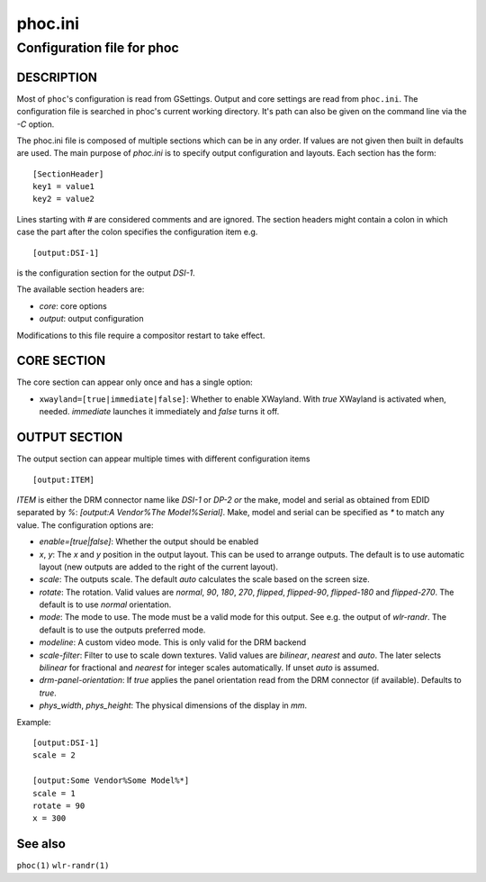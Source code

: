 .. _phoc.ini(5):

========
phoc.ini
========

---------------------------
Configuration file for phoc
---------------------------

DESCRIPTION
-----------

Most of ``phoc``'s configuration is read from GSettings. Output and
core settings are read from ``phoc.ini``. The configuration file is
searched in phoc's current working directory. It's path can also
be given on the command line via the `-C` option.

The phoc.ini file is composed of multiple sections which can be in any
order. If values are not given then built in defaults are used. The main
purpose of `phoc.ini` is to specify output configuration and layouts.
Each section has the form:

::

  [SectionHeader]
  key1 = value1
  key2 = value2

Lines starting with `#` are considered comments and are ignored. The section
headers might contain a colon in which case the part after the colon specifies
the configuration item e.g.

::

  [output:DSI-1]


is the configuration section for the output `DSI-1`.

The available section headers are:

- `core`: core options
- `output`: output configuration

Modifications to this file require a compositor restart to take effect.

CORE SECTION
------------

The core section can appear only once and has a single option:

- ``xwayland=[true|immediate|false]``: Whether to enable
  XWayland. With `true` XWayland is activated when,
  needed. `immediate` launches it immediately and `false` turns it off.

OUTPUT SECTION
--------------

The output section can appear multiple times with different
configuration items

::

  [output:ITEM]

`ITEM` is either the DRM connector name like `DSI-1` or `DP-2` *or* the make, model and serial
as obtained from EDID separated by `%`: `[output:A Vendor%The Model%Serial]`. Make, model and serial
can be specified as `*` to match any value. The configuration options are:

- `enable=[true|false]`: Whether the output should be enabled
- `x`, `y`: The `x` and `y` position in the output layout. This can be used to arrange outputs.
  The default is to use automatic layout (new outputs are added to the right of the current layout).
- `scale`: The outputs scale. The default `auto` calculates the scale based on the screen size.
- `rotate`: The rotation. Valid values are `normal`, `90`, `180`,
  `270`, `flipped`, `flipped-90`, `flipped-180` and `flipped-270`. The default is to use
  `normal` orientation.
- `mode`: The mode to use. The mode must be a valid mode for this output. See e.g. the output of `wlr-randr`.
  The default is to use the outputs preferred mode.
- `modeline`: A custom video mode. This is only valid for the DRM backend
- `scale-filter`: Filter to use to scale down textures. Valid values are `bilinear`, `nearest` and `auto`.
  The later selects `bilinear` for fractional and `nearest` for integer scales automatically. If unset
  `auto` is assumed.
- `drm-panel-orientation`: If `true` applies the panel orientation read from the DRM connector
  (if available). Defaults to `true`.
- `phys_width`, `phys_height`: The physical dimensions of the display in `mm`.

Example:

::

  [output:DSI-1]
  scale = 2

  [output:Some Vendor%Some Model%*]
  scale = 1
  rotate = 90
  x = 300

See also
--------

``phoc(1)`` ``wlr-randr(1)``
